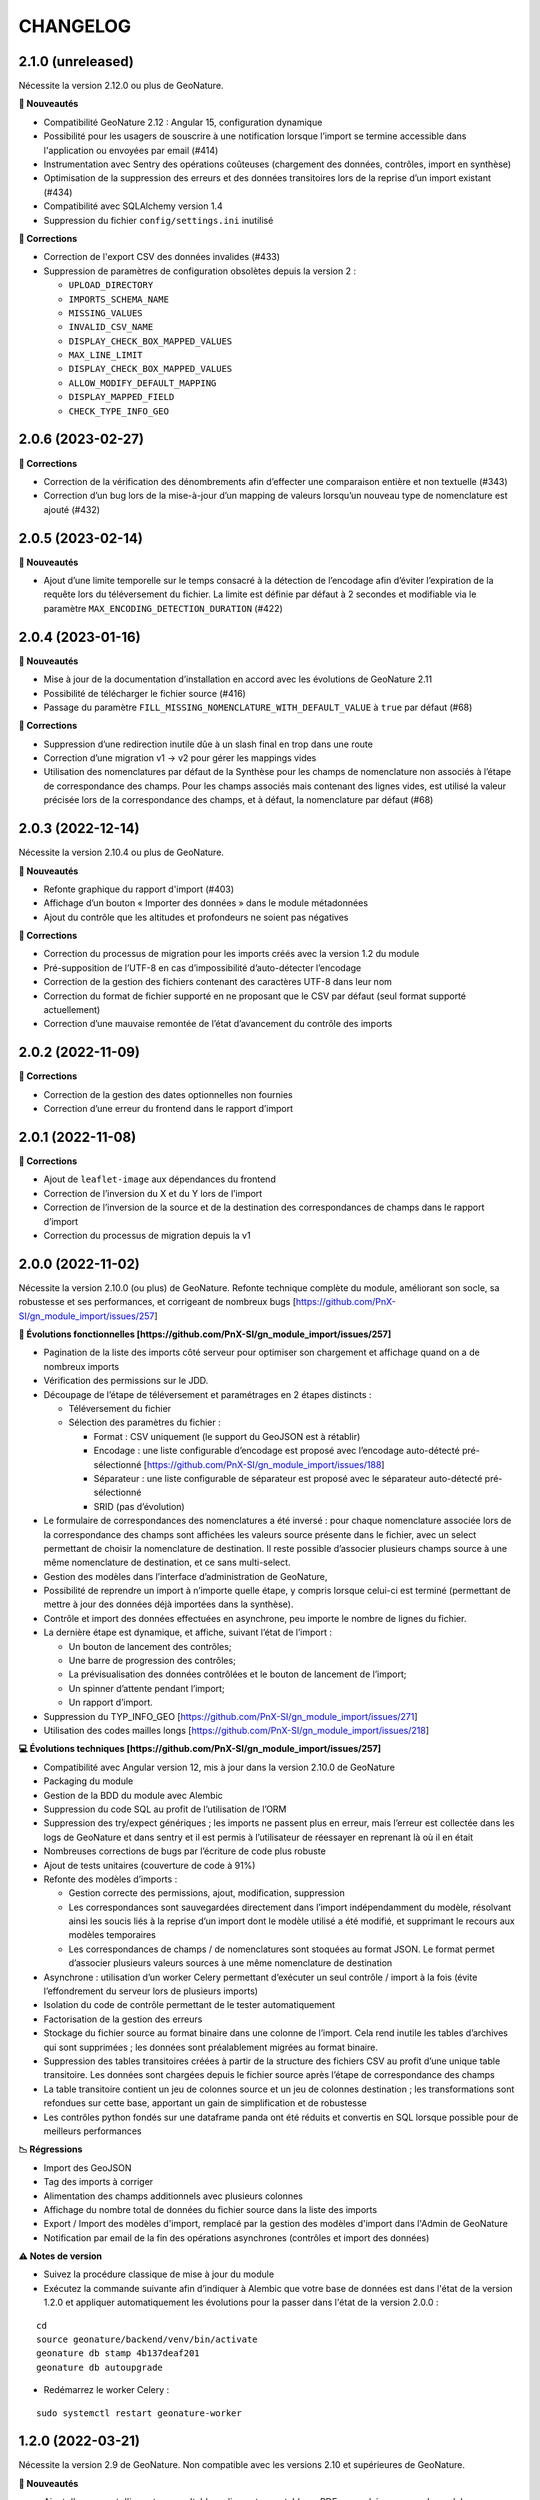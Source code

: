 =========
CHANGELOG
=========

2.1.0 (unreleased)
------------------

Nécessite la version 2.12.0 ou plus de GeoNature.

**🚀 Nouveautés**

* Compatibilité GeoNature 2.12 : Angular 15, configuration dynamique
* Possibilité pour les usagers de souscrire à une notification lorsque l’import se termine accessible dans l'application ou envoyées par email (#414)
* Instrumentation avec Sentry des opérations coûteuses (chargement des données, contrôles, import en synthèse)
* Optimisation de la suppression des erreurs et des données transitoires lors de la reprise d’un import existant (#434)
* Compatibilité avec SQLAlchemy version 1.4
* Suppression du fichier ``config/settings.ini`` inutilisé

**🐛 Corrections**

* Correction de l'export CSV des données invalides (#433)
* Suppression de paramètres de configuration obsolètes depuis la version 2 :

  * ``UPLOAD_DIRECTORY``
  * ``IMPORTS_SCHEMA_NAME``
  * ``MISSING_VALUES``
  * ``INVALID_CSV_NAME``
  * ``DISPLAY_CHECK_BOX_MAPPED_VALUES``
  * ``MAX_LINE_LIMIT``
  * ``DISPLAY_CHECK_BOX_MAPPED_VALUES``
  * ``ALLOW_MODIFY_DEFAULT_MAPPING``
  * ``DISPLAY_MAPPED_FIELD``
  * ``CHECK_TYPE_INFO_GEO``


2.0.6 (2023-02-27)
------------------

**🐛 Corrections**

* Correction de la vérification des dénombrements afin d’effecter une comparaison entière et non textuelle (#343)
* Correction d’un bug lors de la mise-à-jour d’un mapping de valeurs lorsqu’un nouveau type de nomenclature est ajouté (#432)


2.0.5 (2023-02-14)
------------------

**🚀 Nouveautés**

* Ajout d’une limite temporelle sur le temps consacré à la détection de l’encodage afin d’éviter l’expiration de la requête lors du téléversement du fichier.
  La limite est définie par défaut à 2 secondes et modifiable via le paramètre ``MAX_ENCODING_DETECTION_DURATION`` (#422)


2.0.4 (2023-01-16)
------------------

**🚀 Nouveautés**

* Mise à jour de la documentation d’installation en accord avec les évolutions de GeoNature 2.11
* Possibilité de télécharger le fichier source (#416)
* Passage du paramètre ``FILL_MISSING_NOMENCLATURE_WITH_DEFAULT_VALUE`` à ``true`` par défaut (#68)

**🐛 Corrections**

* Suppression d’une redirection inutile dûe à un slash final en trop dans une route
* Correction d’une migration v1 → v2 pour gérer les mappings vides
* Utilisation des nomenclatures par défaut de la Synthèse pour les champs de nomenclature non associés à l’étape de
  correspondance des champs. Pour les champs associés mais contenant des lignes vides, est utilisé
  la valeur précisée lors de la correspondance des champs, et à défaut, la nomenclature par défaut (#68)
  

2.0.3 (2022-12-14)
------------------

Nécessite la version 2.10.4 ou plus de GeoNature.

**🚀 Nouveautés**

* Refonte graphique du rapport d'import (#403)
* Affichage d’un bouton « Importer des données » dans le module métadonnées
* Ajout du contrôle que les altitudes et profondeurs ne soient pas négatives

**🐛 Corrections**

* Correction du processus de migration pour les imports créés avec la version 1.2 du module
* Pré-supposition de l’UTF-8 en cas d’impossibilité d’auto-détecter l’encodage
* Correction de la gestion des fichiers contenant des caractères UTF-8 dans leur nom
* Correction du format de fichier supporté en ne proposant que le CSV par défaut (seul format supporté actuellement)
* Correction d’une mauvaise remontée de l’état d’avancement du contrôle des imports


2.0.2 (2022-11-09)
------------------

**🐛 Corrections**

* Correction de la gestion des dates optionnelles non fournies
* Correction d’une erreur du frontend dans le rapport d’import


2.0.1 (2022-11-08)
------------------

**🐛 Corrections**

* Ajout de ``leaflet-image`` aux dépendances du frontend
* Correction de l’inversion du X et du Y lors de l’import
* Correction de l’inversion de la source et de la destination des correspondances de champs dans le rapport d’import
* Correction du processus de migration depuis la v1


2.0.0 (2022-11-02)
------------------

Nécessite la version 2.10.0 (ou plus) de GeoNature.
Refonte technique complète du module, améliorant son socle, sa robustesse et ses performances, et corrigeant de nombreux bugs [https://github.com/PnX-SI/gn_module_import/issues/257]

**🚀 Évolutions fonctionnelles [https://github.com/PnX-SI/gn_module_import/issues/257]**

* Pagination de la liste des imports côté serveur pour optimiser son chargement et affichage quand on a de nombreux imports
* Vérification des permissions sur le JDD.
* Découpage de l’étape de téléversement et paramétrages en 2 étapes distincts :

  * Téléversement du fichier
  * Sélection des paramètres du fichier :
    
    * Format : CSV uniquement (le support du GeoJSON est à rétablir)
    * Encodage : une liste configurable d’encodage est proposé avec l’encodage auto-détecté pré-sélectionné [https://github.com/PnX-SI/gn_module_import/issues/188]
    * Séparateur : une liste configurable de séparateur est proposé avec le séparateur auto-détecté pré-sélectionné
    * SRID (pas d’évolution)

* Le formulaire de correspondances des nomenclatures a été inversé : pour chaque nomenclature associée lors de la correspondance des champs sont affichées les valeurs source présente dans le fichier, avec un select permettant de choisir la nomenclature de destination. Il reste possible d’associer plusieurs champs source à une même nomenclature de destination, et ce sans multi-select.
* Gestion des modèles dans l’interface d’administration de GeoNature, 
* Possibilité de reprendre un import à n’importe quelle étape, y compris lorsque celui-ci est terminé (permettant de mettre à jour des données déjà importées dans la synthèse).
* Contrôle et import des données effectuées en asynchrone, peu importe le nombre de lignes du fichier.
* La dernière étape est dynamique, et affiche, suivant l’état de l’import :

  * Un bouton de lancement des contrôles;
  * Une barre de progression des contrôles;
  * La prévisualisation des données contrôlées et le bouton de lancement de l’import;
  * Un spinner d’attente pendant l’import;
  * Un rapport d’import.

* Suppression du TYP_INFO_GEO [https://github.com/PnX-SI/gn_module_import/issues/271]
* Utilisation des codes mailles longs [https://github.com/PnX-SI/gn_module_import/issues/218]

**💻 Évolutions techniques [https://github.com/PnX-SI/gn_module_import/issues/257]**

* Compatibilité avec Angular version 12, mis à jour dans la version 2.10.0 de GeoNature
* Packaging du module 
* Gestion de la BDD du module avec Alembic
* Suppression du code SQL au profit de l’utilisation de l’ORM
* Suppression des try/expect génériques ; les imports ne passent plus en erreur, mais l’erreur est collectée dans les logs de GeoNature et dans sentry et il est permis à l’utilisateur de réessayer en reprenant là où il en était
* Nombreuses corrections de bugs par l’écriture de code plus robuste
* Ajout de tests unitaires (couverture de code à 91%)
* Refonte des modèles d’imports :

  * Gestion correcte des permissions, ajout, modification, suppression
  * Les correspondances sont sauvegardées directement dans l’import indépendamment du modèle, résolvant ainsi les soucis liés à la reprise d’un import dont le modèle utilisé a été modifié, et supprimant le recours aux modèles temporaires
  * Les correspondances de champs / de nomenclatures sont stoquées au format JSON. Le format permet d’associer plusieurs valeurs sources à une même nomenclature de destination
   
* Asynchrone : utilisation d’un worker Celery permettant d’exécuter un seul contrôle / import à la fois (évite l’effondrement du serveur lors de plusieurs imports)
* Isolation du code de contrôle permettant de le tester automatiquement
* Factorisation de la gestion des erreurs
* Stockage du fichier source au format binaire dans une colonne de l’import. Cela rend inutile les tables d’archives qui sont supprimées ; les données sont préalablement migrées au format binaire.
* Suppression des tables transitoires créées à partir de la structure des fichiers CSV au profit d’une unique table transitoire. Les données sont chargées depuis le fichier source après l’étape de correspondance des champs
* La table transitoire contient un jeu de colonnes source et un jeu de colonnes destination ; les transformations sont refondues sur cette base, apportant un gain de simplification et de robustesse
* Les contrôles python fondés sur une dataframe panda ont été réduits et convertis en SQL lorsque possible pour de meilleurs performances

**📉 Régressions**

* Import des GeoJSON
* Tag des imports à corriger
* Alimentation des champs additionnels avec plusieurs colonnes
* Affichage du nombre total de données du fichier source dans la liste des imports
* Export / Import des modèles d'import, remplacé par la gestion des modèles d'import dans l'Admin de GeoNature
* Notification par email de la fin des opérations asynchrones (contrôles et import des données)

**⚠️ Notes de version**

* Suivez la procédure classique de mise à jour du module
* Exécutez la commande suivante afin d’indiquer à Alembic que votre base de données est dans l'état de la version 1.2.0 et appliquer automatiquement les évolutions pour la passer dans l'état de la version 2.0.0 :

::

   cd
   source geonature/backend/venv/bin/activate
   geonature db stamp 4b137deaf201
   geonature db autoupgrade

* Redémarrez le worker Celery :

::

  sudo systemctl restart geonature-worker
   

1.2.0 (2022-03-21)
------------------

Nécessite la version 2.9 de GeoNature. Non compatible avec les versions 2.10 et supérieures de GeoNature.

**🚀 Nouveautés**

* Ajout d'un rapport d'import - consultable en ligne et exportable en PDF - en cohérence avec le module métadonnées (#158)
* Affichage dynamique du nombre de données importées par rang taxonomique sous forme de graphique dans le rapport d'import et son export pdf (rang par défaut configurable avec le nouveau paramètre ``DEFAULT_RANK_VALUE``) (#221)
* Possibilité de taguer un import nécessitant des corrections et d'y attribuer un commentaire le cas échéant (#230)
* Possibilité de filtrer les imports nécessitant des corrections depuis la liste des imports (#189)
* Possibilité d'alimenter le champs "additionnal_data" de la synthèse avec un ou plusieurs champs du fichier source (#165)
* Possibilité de restreindre les imports à une aire géographique du ref_geo (configurable avec le nouveau paramètre ``ID_AREA_RESTRICTION``) : les données hors du territoire configuré sont mises en erreur (#217)
* Possibilité de restreindre les imports à une liste de taxons (configurable avec le nouveau paramètre ``ID_LIST_TAXA_RESTRICTION``) : les données ne portant pas sur ces taxons sont mises en erreur (#217)
* Affichage du nombre de données importées / nombre total dans la liste des imports (#183)
* Possibilité d'exporter ou d'importer des mappings en JSON pour les échanger entre instances de GeoNature (#146)

**🐛 Corrections**

* Suppression du champs "gn_is_valid" dans les tables d'import : les lignes invalides sont déduites à partir des erreurs détectées pour chaque donnée (gn_invalid_reason) (#223)
* L'étape 3 (mapping de nomenclatures) est désormais passée automatiquement si aucun champs de nomenclature n'a été rempli à l'étape précédente (mapping des champs) (#157)
* Suppression du rapport d'erreur au profit du rapport d'import plus complet, visuel et exportable (#158)
* Correction de l'autocomplétion de la recherche (#214)
* Amélioration du modèle de données : ajout d'une clé étrangère entre imports (gn_import.t_imports) et sources de la syntèse (gn_synthese.t_sources) (#201)
* Correction de la version setuptools lors de l'installation (#244)
* Compatilité Debian10 et Debian11

**Notes de version**

* Exécuter les fichiers de mise à jour du schéma de la BDD du module (``data/migration/1.1.8to1.2.0.sql``)

1.1.8 (2022-02-23)
------------------

**🐛 Corrections**

* Correction des performances d'import liées à la sérialisation récursive (#262 / #278)

1.1.7 (2022-01-13)
------------------

Nécessite la version 2.9.0 (ou plus) de GeoNature

**💻 Evolutions**

* Compatibilité avec GeoNature version 2.9.0 et plus.
* Révision du formulaire de mapping des nomenclatures pour l'adapter au passage à la libraire ``ng-select2`` dans la version 2.9.0 de GeoNature
* Limitation des jeux de données à ceux associés au module et en se basant sur l'action C du CRUVED du module (#267)

**⚠️ Notes de version**

* La liste des JDD associable à un import se base désormais sur le C du CRUVED de l'utilisateur au niveau du module (ou du C du CRUVED de GeoNature si l'utilisateur n'a pas de CRUVED sur le module), au lieu du R de GeoNature jusqu'à présent. Vous devrez donc potentiellement adapter vos permissions à ce changement de comportement (#267)

1.1.6 (2022-01-03)
------------------

Compatible avec Debian 10, nécessite des mises à jour des dépendances pour fonctionner sur Debian 11

**🐛 Corrections**

* Correction des performances de la liste des imports (#254)
* Optimisation du json chargé pour afficher la liste des imports
* Correction des rapports d'erreurs
* Versions des dépendances ``setuptools`` et ``pyproj`` fixées (#244)

1.1.5 (2021-10-07)
------------------

Nécessite la version 2.8.0 (ou plus) de GeoNature

**🚀 Nouveautés**

* Compatibilité avec Marshmallow 3 / GeoNature 2.8.0

1.1.4 (2021-06-30)
------------------

**🐛 Corrections**

* Correction du parsing des dates dans le cas où il y a une date mais pas d'heure, alors qu’on a mappé un champs d'heure

1.1.3 (2021-06-29)
------------------

**🐛 Corrections**

* Correction du contrôle des UUID quand ils sont fournis dans le fichier source

1.1.2 (2021-03-10)
------------------

**🐛 Corrections**

* Mise à jour du champs ``reference_biblio`` dans la table ``dict_fields`` (accepte 5.000 caractères depuis GeoNature 2.6.0)
* Correction du bug de calcul des UUID et des altitudes, et de l'activation de leur checkbox (#210, #211)

**Notes de version**

* Exécuter les fichiers de mise à jour du schéma de la BDD du module (``data/migration/1.1.1to1.1.2.sql``)
* Si vous avez fait des imports depuis la version 1.1.1, vous pouvez jouer le script ``data/migration/generate_uuid.sql``. Attention, celui-ci regénère des nouveaux UUID dans la synthese pour toutes les données provenant du module Import où le champs ``unique_id_sinp`` est ``NULL``

1.1.1 (2020-02-04)
------------------

Attention : le module d'import 1.1.1 nécessite la version 2.6.0 de GeoNature. Faire la MAJ de GeoNature dans un premier temps.

**🚀 Nouveautés**

* Ajout de la notion de mappings "publics" (champs ``is_public boolean DEFAULT FALSE`` de la table ``t_mappings``). Tous les utilisateurs verront ces mappings qui ne seront modifiables que par les utilisateurs ayant des droits U=3 ainsi que leurs créateurs (#98)
* Création d'une documentation listant tous les contrôles - https://github.com/PnX-SI/gn_module_import/blob/develop/docs/controls.md (#17)
* Performances de l'insertion dans la synthèse : suppression des post-traitements de calcul des couleurs des taxons par unités géographiques, convertis en vue dans GeoNature 2.6.0, et optimisation des calculs des intersections des observations avec les zonages
* Ajout de contrôles conditionnels sur ``TypeInfoGeo`` et de paramètres permettant de désactiver les contrôles conditionnels (#176 et #171)
* Clarification des paramètres du fichier d'exemple de configuration (``config/conf_gn_module.toml.example``)
* Ajout de paramètres
* Rapport d'erreur : Affichage des vocabulaires de nomenclature en erreur
* Etape 4 : Séparation des alertes et des erreurs

**🐛 Corrections**

* Liste des imports : Retour du bouton permettant de télécharger les éventuelles lignes en erreur d'un import terminé (#169)
* Correction des vérifications du CRUVED sur la liste des imports (#120)
* Correction de la récupération du CRUVED sur les mappings
* Si des lignes sont vides pour une colonne de nomenclature mappée, alors on insère la valeur par défaut définie dans la BDD
* Masquage du bouton d'import si l'action C du CRUVED de l'utilisateur est égale à zéro (#95)
* Correction et clarification des messages d'erreurs affichés à l'utilisateur (#83)
* Suppression de l'erreur 404 à l'étape 2 quand l'utilisateur n'a aucun mapping (#136)
* Correction de la modification du SRID (#180)
* Correction des altitudes quand on utilise le même champs source pour les altitudes min et max (#194)
* Correction de l'affichage du message "Import en erreur" si l'import est corrigé (#195)
* Correction de la vérification des dates
* Correction des imports des heures
* Correction d'une erreur causée quand les noms des champs de nomenclatures sont trop longs (#198)

**Notes de version**

* Si vous mettez à jour le module depuis sa version 1.1.0, exécuter les fichiers de mise à jour du schéma de la BDD du module (``data/migration/1.1.0to1.1.1.sql``) et suivez la procédure habituelle : https://github.com/PnX-SI/gn_module_import#mise-%C3%A0-jour-du-module
* NB : la procédure de MAJ a été revue : bien exécuter la commande ``pip install -r /home/`whoami`/gn_module_import/backend/requirements.txt`` (depuis le virtualenv de GeoNature) comme indiqué

1.1.0 (2020-11-05)
------------------

Nécessite GeoNature 2.5.3 minimum.

**🚀 Nouveautés**

* Ajout des champs du standard Occtax V2 (#163)
* Ajout et mise à jour des champs de la synthèse (modifiés depuis GeoNature 2.5.0)
* Mise à jour et complément des modèles d'import fournis par défaut ("Format DEE 10 caractères" et "Synthèse GeoNature")
* Possibilité de supprimer un import (et les données associées) (#124)
* Ajout de la possibilité de ne pas afficher l'étape "Mapping des contenus" en définissant un mapping par défaut (avec les paramètres ``ALLOW_VALUE_MAPPING`` et ``DEFAULT_VALUE_MAPPING_ID``) (#100)
* Import possible des données sans géométrie en utilisant les colonnes ``codecommune``, ``codemaille`` ou ``codedepartement`` et en récupérant ``id_area`` et leur géométrie correspondantes dans la couche des zonages du ``ref_geo`` (#107)
* Implémentation du CRUVED pour identifier si l'utilisateur peut modifier ou créer un mapping. Les mappings sont un objet dont le CRUVED est paramétrable (module Admin -> Permissions) (#136)
* Création de mappings temporaires supprimés automatiquement à la fin d'un import, pour les utilisateurs n'ayant pas les droits de modifier ou créer des mappings (#136)
* Implémentation du CRUVED sur la liste des imports (#120)
* Renommage des intitulés (#122). "Mapping" devient notamment "Modèle d'import" et "Correspondance"
* Parallélisation des traitements et des contrôles à partir d'un seuil paramétrable de nombre de lignes dans le fichier importé (``MAX_LINE_LIMIT``) (#123)
* Envoi d'un email à l'auteur d'un import quand les contrôles réalisés en parallèle sont terminés (#123)
* Simplification des étapes d'import pour les non-administrateurs (#113)
* Révision et complément des contrôles des données et amélioration des rapports d'erreurs (#114)
* Regroupement du contrôle des données après l'étape de mapping des valeurs, avant l'étape de prévisualisation des données à intégrer
* Ajout d'un tableau d'erreur à la première étape d'upload du fichier
* Ajout d'un rapport d'erreur consultable à la dernière étape avant intégration des données et depuis la liste des imports
* Ajout de contrôles, sur les champs conditionnels et les géométries notamment (validité et bounding box) (#130)
* Ajout du paramètre ``INSTANCE_BOUNDING_BOX`` pour définir les coordonnées de la bounding box de contrôle de la géométrie des données (en 4326 * WGS84) (#130)
* Ajout des paramètres ``ENABLE_BOUNDING_BOX_CHECK`` et ``ENABLE_SYNTHESE_UUID_CHECK`` pour activer ou non les contrôles de bounding box et d'UUID qui peuvent être chronophages
* Enregistrement et affichage des lignes du fichier source en erreur
* Ajout d'une vue ``gn_imports.v_imports_errors`` permettant de lister les erreurs d'un import
* Ajout du paramètre ``FILL_MISSING_NOMENCLATURE_WITH_DEFAULT_VALUE`` pour remplir ou non les nomenclatures en erreur par la valeur par défaut définie dans la BDD
* Prévisualisation des données avant intégration : Ajout d'une carte avec la bounding box des données (#58)
* Liste des imports : Ajout d'une recherche libre et du tri des colonnes (#75)
* Liste des imports : Ajout des colonnes "Auteur", "Nombre de données" et "Nombre de taxons" (paramétrable comme les autres colonnes) (#92)
* Liste des imports : Ajout d'un lien vers la fiche du JDD correspondant
* Séparateur des fichiers CSV importés détectés automatiquement (#119)
* Ajout des champs ``uuid_autogenerated`` et ``altitude_autogenerated`` dans la table ``gn_imports.t_imports``
* Documentation de l'utilisation et du fonctionnement du module
* Documentation de la mise à jour du module (#149)
* Ajout de la correspondance au standard SINP sur l'ensemble des champs du mapping dans une tooltip

**🐛 Corrections**

* Refactoring et révision globale des performances du code
* Désactivation des triggers de la Synthèse avant insertion des données pour améliorer les performances, éxecution globale des actions des triggers puis réactivation des triggers après insertion des données
* Prévisualisation des données avant intégration : Affichage des labels des nomenclatures et non plus de leurs codes
* Correction du modèle d'import "Synthèse GeoNature" fournis par défaut (#118)
* Suppression du message d'erreur quand un champs défini dans un mapping n'est pas présent dans le fichier importé (#108)
* Correction et amélioration des contrôles de dates, pouvant être fournis dans différents formats (#128)
* Suppression temporaire de la vérification des doublons dans le fichier source, trop lourde en performance et non fonctionnelle
* Clarification de l'intitulé et masquage par défaut du champs "id_digitiser" (#159)
* Correction de la génération des UUID SINP (#156)
* Correction de la génération des altitudes (#155)
* Correction de la vérification de la bounding box (#151)
* Ajout d'une vérification sur la longueur des fichiers fournis (50 caractères)
* Transformation des nomenclatures dans des colonnes séparées (#148)
* Vérification que l'utilisateur a bien un email renseigné

**Notes de version**

* Si vous mettez à jour depuis la version 1.0.0, exécuter les fichiers de mise à jour du schéma de la BDD du module (``data/migration/1.0.0to1.1.0.rc.2.sql`` puis ``data/migration/1.1.0.rc.2to1.1.0.sql``)
* Si vous mettez à jour depuis la version 1.1.0.rc.2, exécuter le fichier de mise à jour du schéma de la BDD du module (``data/migration/1.1.0.rc.2to1.1.0.sql``)
* Vérifier les éventuelles nouveaux paramètres que vous souhaiteriez surcoucher dans le fichier ``config/conf_gn_module.toml`` à partir du fichier d'exemple ``config/conf_gn_module.toml.example``
* Si vous activez la parallélisation des contrôles (``MAX_LINE_LIMIT``) (#123), assurez-vous d'avoir défini les paramètres d'envoi d'email dans la configuration globale de GeoNature (``geonature/config/geonature_config.toml``)

1.0.0 (2020-02-26)
------------------

A vos marques, prêts, importez !

**🚀 Nouveautés**

* Précision au survol sur l'icone de téléchargement des données invalides (étape 1) (#62)
* Ajout d'un mapping par défaut pour les données issues de la Synthèse GeoNature et les nomenclatures/codes du SINP correspondant aux champs de la synthèse
* Sérialisation des identifiants dans la BDD du module (#82)
* Scission des fichiers SQL d'installation de la BDD, des données obligatoires, et des données de mapping par défaut 

**🐛 Corrections**

* Compatibilité avec GeoNature 2.3.1
* Corrections du mapping de contenus et composant multiselect (#85 et #71)
* Contrôle des doublons sur les UUID fournis dans les données sources
* Prise en charge des UUID sources lorsqu'ils sont importés en majuscule (#61)
* Correction de la récupération des jeux de données en fonction de l'utilisateur et limitation aux JDD actifs (#79)
* Correction du calcul du nombre de taxons importés (basé sur le ``cd_ref`` et non plus sur le ``cd_nom``) (#60)
* Masquage des champs obligatoires rendu impossible dans la configuration de l'interface (#53)
* Ajout de la constante ``I`` (Insert) dans le champ ``last_action`` de la synthèse lors de l'import (#52)
* Correction du chemin du répertoire upload (#46)
* Nom du module repassé en variable lors de l'installation (#47)
* Champs ``WKT (Point)`` renommé ``WKT`` (prend en charge les lignes et polygones)
* Versions de ``toolz`` et ``cloudpickle`` fixées dans ``requirements.txt`` (#70 et #80)
* Suppression du doublon de la colonne "date d'import" dans l'interface de l'étape 1
* Ajout de clés étrangères manquantes (#81)
* Ajout du champs ``unique_id_sinp_grp`` dans la configuration par défaut du module (#67)
* Correction du contrôle de cohérence des coordonnées géographiques pour les WKT (#64)

0.1.0 (2019-12-19)
------------------

Première version fonctionelle du module Import de GeoNature

**Fonctionnalités**

* Création d'un schéma ``gn_imports`` incluant les tables des imports, des mappings, des messages d'erreurs et des champs de destination des imports
* Liste des imports terminés ou en cours en fonction des droits de l'utilisateur
* Création de nouveaux imports et upload de fichiers CSV ou GeoJSON
* Création d'une table des données brutes pour chaque import
* Contrôle automatique des fichiers (#17)
* Mapping des champs puis des valeurs des champs, définis dans 2 tables listant les champs de destination
* Création d'une table des données enrichies pour chaque import
* Possibilité de corriger, mettre à jour ou compléter la table enrichie en cours de processus
* Enregistrement des mappings pour pouvoir les réutiliser pour un autre import
* Contrôle des erreurs et téléchargement des données erronées
* Flexibilité de l'interface et des regroupements de champs, paramétrable via les tables ``gn_import.dict_themes`` et ``gn_import.dict_fields``
* Import des données dans la synthèse
